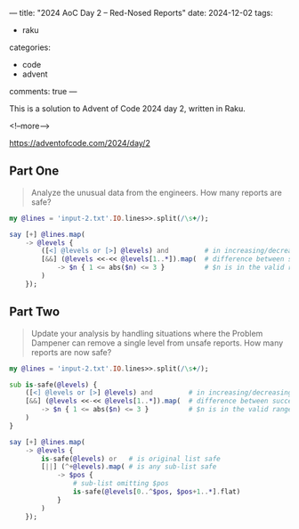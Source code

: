 ---
title: "2024 AoC Day 2 – Red-Nosed Reports"
date: 2024-12-02
tags:
  - raku
categories:
  - code
  - advent
comments: true
---

This is a solution to Advent of Code 2024 day 2, written in Raku.

<!--more-->

[[https://adventofcode.com/2024/day/2]]

** Part One

#+begin_quote
Analyze the unusual data from the engineers. How many reports are safe?
#+end_quote

#+begin_src raku :results output
my @lines = 'input-2.txt'.IO.lines>>.split(/\s+/);

say [+] @lines.map(
    -> @levels {
        ([<] @levels or [>] @levels) and         # in increasing/decreasing order
        [&&] (@levels <<-<< @levels[1..*]).map(  # difference between successive pairs
            -> $n { 1 <= abs($n) <= 3 }          # $n is in the valid range
        )
    });
#+end_src

#+RESULTS:
: 213


** Part Two

#+begin_quote
Update your analysis by handling situations where the Problem Dampener can remove a single level
from unsafe reports. How many reports are now safe?
#+end_quote

#+begin_src raku :results output
my @lines = 'input-2.txt'.IO.lines>>.split(/\s+/);

sub is-safe(@levels) {
    ([<] @levels or [>] @levels) and         # in increasing/decreasing order
    [&&] (@levels <<-<< @levels[1..*]).map(  # difference between successive pairs
        -> $n { 1 <= abs($n) <= 3 }          # $n is in the valid range
    )
}

say [+] @lines.map(
    -> @levels {
        is-safe(@levels) or   # is original list safe
        [||] (^+@levels).map( # is any sub-list safe
            -> $pos {
                # sub-list omitting $pos
                is-safe(@levels[0..^$pos, $pos+1..*].flat)
            }
        )
    });
#+end_src

#+RESULTS:
: 285
